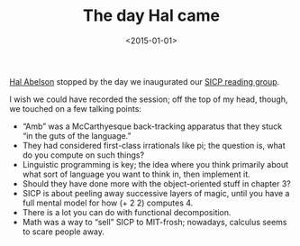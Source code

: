 #+TITLE: The day Hal came
#+DATE: <2015-01-01>

[[http://en.wikipedia.org/wiki/Hal_Abelson][Hal Abelson]] stopped by the day we inaugurated our [[http://sicp.csrg.org/][SICP reading group]].

#+CAPTION: Hal crashing our reading group
#+ATTR_HTML: class="figure"
[[file:hal.jpg][file:hal-small.jpg]]

I wish we could have recorded the session; off the top of my head,
though, we touched on a few talking points:

- “Amb” was a McCarthyesque back-tracking apparatus that they stuck
  “in the guts of the language.”
- They had considered first-class irrationals like pi; the question
  is, what do you compute on such things?
- Linguistic programming is key; the idea where you think primarily
  about what sort of language you want to think in, then implement it.
- Should they have done more with the object-oriented stuff in chapter
  3?
- SICP is about peeling away successive layers of magic, until you
  have a full mental model for how (+ 2 2) computes 4.
- There is a lot you can do with functional decomposition.
- Math was a way to “sell” SICP to MIT-frosh; nowadays, calculus seems
  to scare people away.
